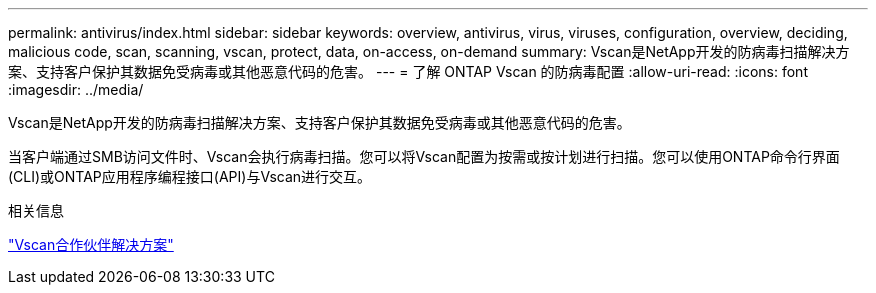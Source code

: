 ---
permalink: antivirus/index.html 
sidebar: sidebar 
keywords: overview, antivirus, virus, viruses, configuration, overview, deciding, malicious code, scan, scanning, vscan, protect, data, on-access, on-demand 
summary: Vscan是NetApp开发的防病毒扫描解决方案、支持客户保护其数据免受病毒或其他恶意代码的危害。 
---
= 了解 ONTAP Vscan 的防病毒配置
:allow-uri-read: 
:icons: font
:imagesdir: ../media/


[role="lead"]
Vscan是NetApp开发的防病毒扫描解决方案、支持客户保护其数据免受病毒或其他恶意代码的危害。

当客户端通过SMB访问文件时、Vscan会执行病毒扫描。您可以将Vscan配置为按需或按计划进行扫描。您可以使用ONTAP命令行界面(CLI)或ONTAP应用程序编程接口(API)与Vscan进行交互。

.相关信息
link:vscan-partner-solutions.html["Vscan合作伙伴解决方案"]
